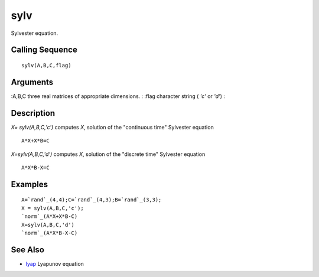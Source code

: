 


sylv
====

Sylvester equation.



Calling Sequence
~~~~~~~~~~~~~~~~


::

    sylv(A,B,C,flag)




Arguments
~~~~~~~~~

:A,B,C three real matrices of appropriate dimensions.
: :flag character string ( `'c'` or `'d'`)
:



Description
~~~~~~~~~~~

`X= sylv(A,B,C,'c')` computes `X`, solution of the "continuous time"
Sylvester equation


::

    A*X+X*B=C


`X=sylv(A,B,C,'d')` computes `X`, solution of the "discrete time"
Sylvester equation


::

    A*X*B-X=C




Examples
~~~~~~~~


::

    A=`rand`_(4,4);C=`rand`_(4,3);B=`rand`_(3,3);
    X = sylv(A,B,C,'c');
    `norm`_(A*X+X*B-C)
    X=sylv(A,B,C,'d') 
    `norm`_(A*X*B-X-C)




See Also
~~~~~~~~


+ `lyap`_ Lyapunov equation


.. _lyap: lyap.html


